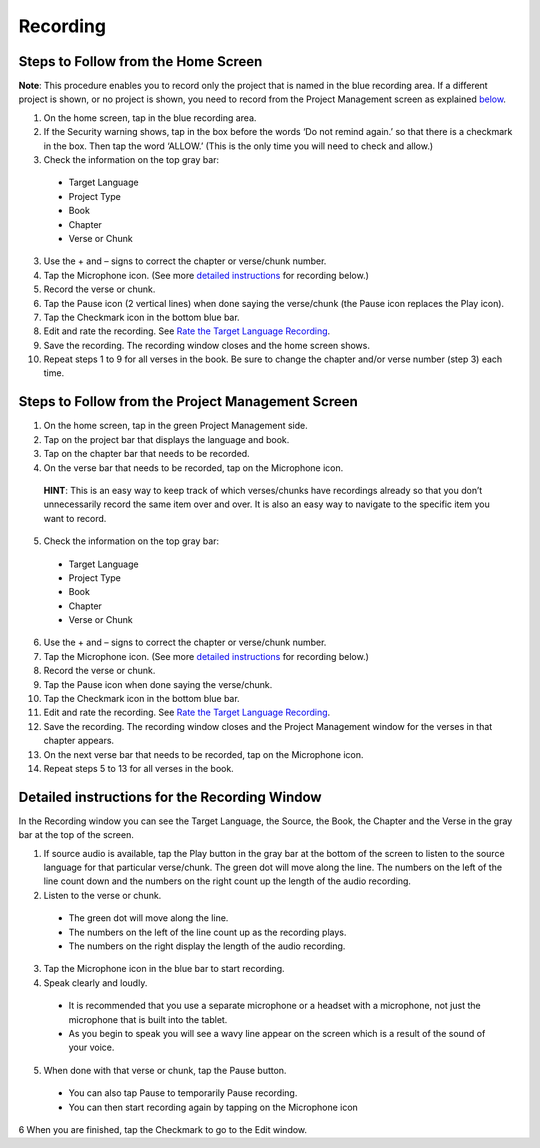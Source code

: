 Recording
==============

Steps to Follow from the Home Screen 
----

**Note**: This procedure enables you to record only the project that is named in the blue recording area. If a different project is shown, or no project is shown, you need to record from the Project Management screen as explained `below <https://btt-recorder.readthedocs.io/en/latest/recording.html#steps-to-follow-from-project-management>`_.

1.	On the home screen, tap in the blue recording area. 

2. If the Security warning shows, tap in the box before the words ‘Do not remind again.’ so that there is a checkmark in the box. Then tap the word ‘ALLOW.’ (This is the only time you will need to check and allow.)

3.	Check the information on the top gray bar:

  •	Target Language
  •	Project Type
  •	Book
  •	Chapter
  •	Verse or Chunk

3.	Use the + and – signs to correct the chapter or verse/chunk number.

4.	Tap the Microphone icon. (See more `detailed instructions <https://btt-recorder.readthedocs.io/en/latest/recording.html#detailed-instructions-for-the-recording-window>`_ for recording below.)

5.	Record the verse or chunk.

6.	Tap the Pause icon (2 vertical lines) when done saying the verse/chunk (the Pause icon replaces the Play icon).

7.	Tap the Checkmark icon in the bottom blue bar.

8.	Edit and rate the recording. See `Rate the Target Language Recording <https://btt-recorder.readthedocs.io/en/latest/editing3.html#rate-the-target-language-recording>`_. 

9.	Save the recording. The recording window closes and the home screen shows.

10.	Repeat steps 1 to 9 for all verses in the book. Be sure to change the chapter and/or verse number (step 3) each time.


Steps to Follow from the Project Management Screen
-----

1.	On the home screen, tap in the green Project Management side.

2.	Tap on the project bar that displays the language and book.

3.	Tap on the chapter bar that needs to be recorded.

4.	On the verse bar that needs to be recorded, tap on the Microphone icon.
   
   **HINT**: This is an easy way to keep track of which verses/chunks have recordings already so that you don’t unnecessarily record the same item over and over. It is also an easy way to navigate to the specific item you want to record. 

5.	Check the information on the top gray bar:

  •	Target Language
  •	Project Type
  •	Book
  •	Chapter
  •	Verse or Chunk

6.	Use the + and – signs to correct the chapter or verse/chunk number.

7.	Tap the Microphone icon. (See more `detailed instructions <https://btt-recorder.readthedocs.io/en/latest/recording.html#detailed-instructions-for-the-recording-window>`_ for recording below.)

8.	Record the verse or chunk.

9.	Tap the Pause icon when done saying the verse/chunk.

10.	Tap the Checkmark icon in the bottom blue bar.

11.	Edit and rate the recording. See `Rate the Target Language Recording <https://btt-recorder.readthedocs.io/en/latest/editing3.html#rate-the-target-language-recording>`_.

12.	Save the recording. The recording window closes and the Project Management window for the verses in that chapter appears.

13.	On the next verse bar that needs to be recorded, tap on the Microphone icon.

14.	Repeat steps 5 to 13 for all verses in the book. 



Detailed instructions for the Recording Window
----

In the Recording window you can see the Target Language, the Source, the Book, the Chapter and the Verse in the gray bar at the top of the screen. 

1.	If source audio is available, tap the Play button in the gray bar at the bottom of the screen to listen to the source language for that particular verse/chunk. The green dot will move along the line. The numbers on the left of the line count down and the numbers on the right count up the length of the audio recording. 

2.	Listen to the verse or chunk. 

  * The green dot will move along the line. 
  
  * The numbers on the left of the line count up as the recording plays. 
  
  * The numbers on the right display the length of the audio recording.

3.	Tap the Microphone icon in the blue bar to start recording.

4.	Speak clearly and loudly.

  * It is recommended that you use a separate microphone or a headset with a microphone, not just the microphone that is built into the tablet. 
  
  * As you begin to speak you will see a wavy line appear on the screen which is a result of the sound of your voice. 
 
5.	When done with that verse or chunk, tap the Pause button.

  * You can also tap Pause to temporarily Pause recording.
  
  * You can then start recording again by tapping on the Microphone icon
  
6 When you are finished, tap the Checkmark to go to the Edit window.
 
 

